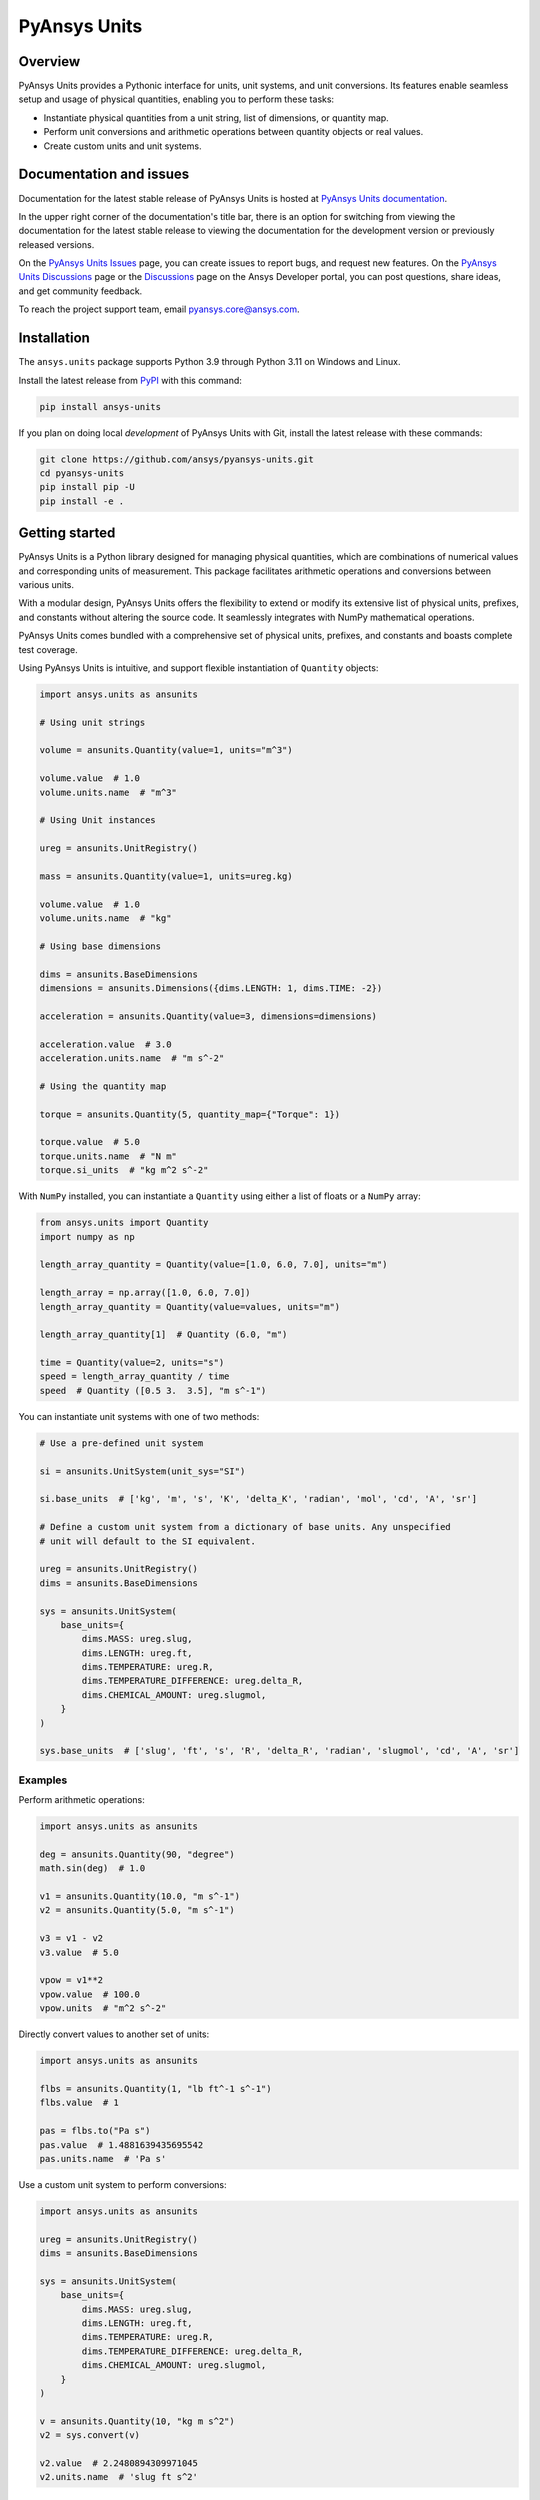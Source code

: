 PyAnsys Units
=============
|pyansys| |pypi| |python| |GH-CI| |codecov| |MIT| |black| |pre-commit|

.. |pyansys| image:: https://img.shields.io/badge/Py-Ansys-ffc107.svg?logo=data:image/png;base64,iVBORw0KGgoAAAANSUhEUgAAABAAAAAQCAIAAACQkWg2AAABDklEQVQ4jWNgoDfg5mD8vE7q/3bpVyskbW0sMRUwofHD7Dh5OBkZGBgW7/3W2tZpa2tLQEOyOzeEsfumlK2tbVpaGj4N6jIs1lpsDAwMJ278sveMY2BgCA0NFRISwqkhyQ1q/Nyd3zg4OBgYGNjZ2ePi4rB5loGBhZnhxTLJ/9ulv26Q4uVk1NXV/f///////69du4Zdg78lx//t0v+3S88rFISInD59GqIH2esIJ8G9O2/XVwhjzpw5EAam1xkkBJn/bJX+v1365hxxuCAfH9+3b9/+////48cPuNehNsS7cDEzMTAwMMzb+Q2u4dOnT2vWrMHu9ZtzxP9vl/69RVpCkBlZ3N7enoDXBwEAAA+YYitOilMVAAAAAElFTkSuQmCC
   :target: https://docs.pyansys.com/
   :alt: PyAnsys

.. |python| image:: https://img.shields.io/pypi/pyversions/ansys-units?logo=pypi
   :target: https://pypi.org/project/ansys-units/
   :alt: Python

.. |pypi| image:: https://img.shields.io/pypi/v/ansys-units.svg?logo=python&logoColor=white
   :target: https://pypi.org/project/ansys-units
   :alt: PyPI

.. |GH-CI| image:: https://github.com/ansys/pyansys-units/actions/workflows/ci_cd.yml/badge.svg
   :target: https://github.com/ansys/pyansys-units/actions/workflows/ci_cd.yml
   :alt: GH-CI

.. |codecov| image:: https://codecov.io/gh/ansys/pyansys-units/branch/main/graph/badge.svg
   :target: https://codecov.io/gh/ansys/pyansys-units

.. |MIT| image:: https://img.shields.io/badge/License-MIT-yellow.svg
   :target: https://opensource.org/licenses/MIT
   :alt: MIT

.. |black| image:: https://img.shields.io/badge/code%20style-black-000000.svg?style=flat
   :target: https://github.com/psf/black
   :alt: Black

.. |pre-commit| image:: https://results.pre-commit.ci/badge/github/ansys/pyansys-units/main.svg
   :target: https://results.pre-commit.ci/latest/github/ansys/pyansys-units/main
   :alt: pre-commit.ci status

Overview
--------
PyAnsys Units provides a Pythonic interface for units, unit systems, and unit
conversions. Its features enable seamless setup and usage of physical
quantities, enabling you to perform these tasks:

- Instantiate physical quantities from a unit string, list of dimensions, or
  quantity map.
- Perform unit conversions and arithmetic operations between quantity objects or
  real values.
- Create custom units and unit systems.

Documentation and issues
------------------------

Documentation for the latest stable release of PyAnsys Units is hosted at `PyAnsys Units documentation
<https://units.docs.pyansys.com>`_.

In the upper right corner of the documentation's title bar, there is an option for
switching from viewing the documentation for the latest stable release to viewing
the documentation for the development version or previously released versions.

On the `PyAnsys Units Issues <https://github.com/ansys/pyansys-units/issues>`_ page, you can
create issues to report bugs, and request new features. On the `PyAnsys Units Discussions
<https://github.com/ansys/pyansys-units/discussions>`_ page or the `Discussions <https://discuss.ansys.com/>`_
page on the Ansys Developer portal, you can post questions, share ideas, and get community feedback.


To reach the project support team, email `pyansys.core@ansys.com <pyansys.core@ansys.com>`_.

Installation
------------

The ``ansys.units`` package supports Python 3.9 through Python 3.11 on Windows
and Linux.


Install the latest release from `PyPI <https://pypi.org/project/ansys-units>`_
with this command:

.. code:: console

   pip install ansys-units

If you plan on doing local *development* of PyAnsys Units with Git, install the latest release with
these commands:

.. code:: console

   git clone https://github.com/ansys/pyansys-units.git
   cd pyansys-units
   pip install pip -U
   pip install -e .

Getting started
---------------

PyAnsys Units is a Python library designed for managing physical quantities,
which are combinations of numerical values and corresponding units of
measurement. This package facilitates arithmetic operations and conversions
between various units.

With a modular design, PyAnsys Units offers the flexibility to extend or
modify its extensive list of physical units, prefixes, and constants without
altering the source code. It seamlessly integrates with NumPy mathematical
operations.

PyAnsys Units comes bundled with a comprehensive set of physical units,
prefixes, and constants and boasts complete test coverage.

Using PyAnsys Units is intuitive, and support flexible
instantiation of ``Quantity`` objects:

.. code:: python

   import ansys.units as ansunits

   # Using unit strings

   volume = ansunits.Quantity(value=1, units="m^3")

   volume.value  # 1.0
   volume.units.name  # "m^3"

   # Using Unit instances

   ureg = ansunits.UnitRegistry()

   mass = ansunits.Quantity(value=1, units=ureg.kg)

   volume.value  # 1.0
   volume.units.name  # "kg"

   # Using base dimensions

   dims = ansunits.BaseDimensions
   dimensions = ansunits.Dimensions({dims.LENGTH: 1, dims.TIME: -2})

   acceleration = ansunits.Quantity(value=3, dimensions=dimensions)

   acceleration.value  # 3.0
   acceleration.units.name  # "m s^-2"

   # Using the quantity map

   torque = ansunits.Quantity(5, quantity_map={"Torque": 1})

   torque.value  # 5.0
   torque.units.name  # "N m"
   torque.si_units  # "kg m^2 s^-2"

With ``NumPy`` installed, you can instantiate a ``Quantity`` using either
a list of floats or a ``NumPy`` array:

.. code:: python

    from ansys.units import Quantity
    import numpy as np

    length_array_quantity = Quantity(value=[1.0, 6.0, 7.0], units="m")

    length_array = np.array([1.0, 6.0, 7.0])
    length_array_quantity = Quantity(value=values, units="m")

    length_array_quantity[1]  # Quantity (6.0, "m")

    time = Quantity(value=2, units="s")
    speed = length_array_quantity / time
    speed  # Quantity ([0.5 3.  3.5], "m s^-1")

You can instantiate unit systems with one of two methods:

.. code:: python

   # Use a pre-defined unit system

   si = ansunits.UnitSystem(unit_sys="SI")

   si.base_units  # ['kg', 'm', 's', 'K', 'delta_K', 'radian', 'mol', 'cd', 'A', 'sr']

   # Define a custom unit system from a dictionary of base units. Any unspecified
   # unit will default to the SI equivalent.

   ureg = ansunits.UnitRegistry()
   dims = ansunits.BaseDimensions

   sys = ansunits.UnitSystem(
       base_units={
           dims.MASS: ureg.slug,
           dims.LENGTH: ureg.ft,
           dims.TEMPERATURE: ureg.R,
           dims.TEMPERATURE_DIFFERENCE: ureg.delta_R,
           dims.CHEMICAL_AMOUNT: ureg.slugmol,
       }
   )

   sys.base_units  # ['slug', 'ft', 's', 'R', 'delta_R', 'radian', 'slugmol', 'cd', 'A', 'sr']

Examples
~~~~~~~~

Perform arithmetic operations:

.. code:: python

   import ansys.units as ansunits

   deg = ansunits.Quantity(90, "degree")
   math.sin(deg)  # 1.0

   v1 = ansunits.Quantity(10.0, "m s^-1")
   v2 = ansunits.Quantity(5.0, "m s^-1")

   v3 = v1 - v2
   v3.value  # 5.0

   vpow = v1**2
   vpow.value  # 100.0
   vpow.units  # "m^2 s^-2"

Directly convert values to another set of units:

.. code:: python

   import ansys.units as ansunits

   flbs = ansunits.Quantity(1, "lb ft^-1 s^-1")
   flbs.value  # 1

   pas = flbs.to("Pa s")
   pas.value  # 1.4881639435695542
   pas.units.name  # 'Pa s'

Use a custom unit system to perform conversions:

.. code:: python

   import ansys.units as ansunits

   ureg = ansunits.UnitRegistry()
   dims = ansunits.BaseDimensions

   sys = ansunits.UnitSystem(
       base_units={
           dims.MASS: ureg.slug,
           dims.LENGTH: ureg.ft,
           dims.TEMPERATURE: ureg.R,
           dims.TEMPERATURE_DIFFERENCE: ureg.delta_R,
           dims.CHEMICAL_AMOUNT: ureg.slugmol,
       }
   )

   v = ansunits.Quantity(10, "kg m s^2")
   v2 = sys.convert(v)

   v2.value  # 2.2480894309971045
   v2.units.name  # 'slug ft s^2'

License
-------
PyAnsys Units is licensed under the MIT license. For more information, see the
`LICENSE <https://github.com/ansys/pyansys-units/raw/main/LICENSE>`_ file.
